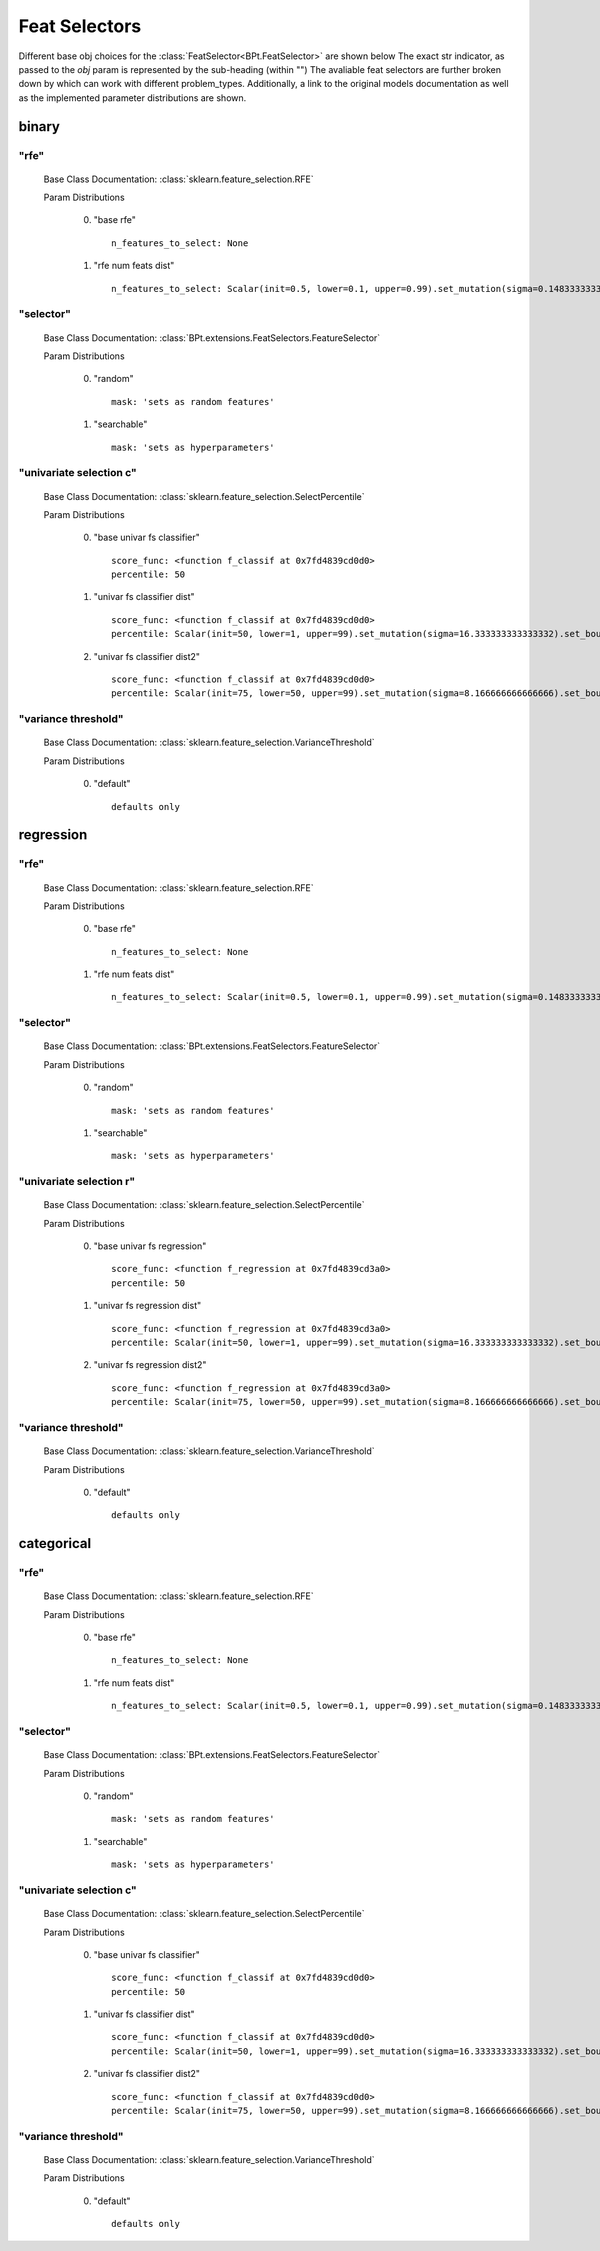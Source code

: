 .. _Feat Selectors:
 
**************
Feat Selectors
**************

Different base obj choices for the :class:`FeatSelector<BPt.FeatSelector>` are shown below
The exact str indicator, as passed to the `obj` param is represented by the sub-heading (within "")
The avaliable feat selectors are further broken down by which can work with different problem_types.
Additionally, a link to the original models documentation as well as the implemented parameter distributions are shown.

binary
======
"rfe"
*****

  Base Class Documentation: :class:`sklearn.feature_selection.RFE`

  Param Distributions

	0. "base rfe" ::

		n_features_to_select: None

	1. "rfe num feats dist" ::

		n_features_to_select: Scalar(init=0.5, lower=0.1, upper=0.99).set_mutation(sigma=0.14833333333333334).set_bounds(full_range_sampling=False, lower=0.1, upper=0.99)


"selector"
**********

  Base Class Documentation: :class:`BPt.extensions.FeatSelectors.FeatureSelector`

  Param Distributions

	0. "random" ::

		mask: 'sets as random features'

	1. "searchable" ::

		mask: 'sets as hyperparameters'


"univariate selection c"
************************

  Base Class Documentation: :class:`sklearn.feature_selection.SelectPercentile`

  Param Distributions

	0. "base univar fs classifier" ::

		score_func: <function f_classif at 0x7fd4839cd0d0>
		percentile: 50

	1. "univar fs classifier dist" ::

		score_func: <function f_classif at 0x7fd4839cd0d0>
		percentile: Scalar(init=50, lower=1, upper=99).set_mutation(sigma=16.333333333333332).set_bounds(full_range_sampling=False, lower=1, upper=99)

	2. "univar fs classifier dist2" ::

		score_func: <function f_classif at 0x7fd4839cd0d0>
		percentile: Scalar(init=75, lower=50, upper=99).set_mutation(sigma=8.166666666666666).set_bounds(full_range_sampling=False, lower=50, upper=99)


"variance threshold"
********************

  Base Class Documentation: :class:`sklearn.feature_selection.VarianceThreshold`

  Param Distributions

	0. "default" ::

		defaults only



regression
==========
"rfe"
*****

  Base Class Documentation: :class:`sklearn.feature_selection.RFE`

  Param Distributions

	0. "base rfe" ::

		n_features_to_select: None

	1. "rfe num feats dist" ::

		n_features_to_select: Scalar(init=0.5, lower=0.1, upper=0.99).set_mutation(sigma=0.14833333333333334).set_bounds(full_range_sampling=False, lower=0.1, upper=0.99)


"selector"
**********

  Base Class Documentation: :class:`BPt.extensions.FeatSelectors.FeatureSelector`

  Param Distributions

	0. "random" ::

		mask: 'sets as random features'

	1. "searchable" ::

		mask: 'sets as hyperparameters'


"univariate selection r"
************************

  Base Class Documentation: :class:`sklearn.feature_selection.SelectPercentile`

  Param Distributions

	0. "base univar fs regression" ::

		score_func: <function f_regression at 0x7fd4839cd3a0>
		percentile: 50

	1. "univar fs regression dist" ::

		score_func: <function f_regression at 0x7fd4839cd3a0>
		percentile: Scalar(init=50, lower=1, upper=99).set_mutation(sigma=16.333333333333332).set_bounds(full_range_sampling=False, lower=1, upper=99)

	2. "univar fs regression dist2" ::

		score_func: <function f_regression at 0x7fd4839cd3a0>
		percentile: Scalar(init=75, lower=50, upper=99).set_mutation(sigma=8.166666666666666).set_bounds(full_range_sampling=False, lower=50, upper=99)


"variance threshold"
********************

  Base Class Documentation: :class:`sklearn.feature_selection.VarianceThreshold`

  Param Distributions

	0. "default" ::

		defaults only



categorical
===========
"rfe"
*****

  Base Class Documentation: :class:`sklearn.feature_selection.RFE`

  Param Distributions

	0. "base rfe" ::

		n_features_to_select: None

	1. "rfe num feats dist" ::

		n_features_to_select: Scalar(init=0.5, lower=0.1, upper=0.99).set_mutation(sigma=0.14833333333333334).set_bounds(full_range_sampling=False, lower=0.1, upper=0.99)


"selector"
**********

  Base Class Documentation: :class:`BPt.extensions.FeatSelectors.FeatureSelector`

  Param Distributions

	0. "random" ::

		mask: 'sets as random features'

	1. "searchable" ::

		mask: 'sets as hyperparameters'


"univariate selection c"
************************

  Base Class Documentation: :class:`sklearn.feature_selection.SelectPercentile`

  Param Distributions

	0. "base univar fs classifier" ::

		score_func: <function f_classif at 0x7fd4839cd0d0>
		percentile: 50

	1. "univar fs classifier dist" ::

		score_func: <function f_classif at 0x7fd4839cd0d0>
		percentile: Scalar(init=50, lower=1, upper=99).set_mutation(sigma=16.333333333333332).set_bounds(full_range_sampling=False, lower=1, upper=99)

	2. "univar fs classifier dist2" ::

		score_func: <function f_classif at 0x7fd4839cd0d0>
		percentile: Scalar(init=75, lower=50, upper=99).set_mutation(sigma=8.166666666666666).set_bounds(full_range_sampling=False, lower=50, upper=99)


"variance threshold"
********************

  Base Class Documentation: :class:`sklearn.feature_selection.VarianceThreshold`

  Param Distributions

	0. "default" ::

		defaults only



